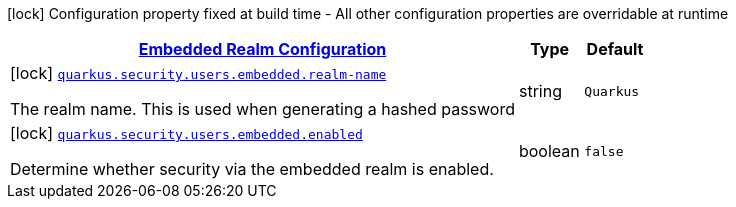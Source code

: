 [.configuration-legend]
icon:lock[title=Fixed at build time] Configuration property fixed at build time - All other configuration properties are overridable at runtime
[.configuration-reference, cols="80,.^10,.^10"]
|===

h|[[quarkus-elytron-security-config-group-mp-realm-config_quarkus.security.users.embedded]]link:#quarkus-elytron-security-config-group-mp-realm-config_quarkus.security.users.embedded[Embedded Realm Configuration]

h|Type
h|Default

a|icon:lock[title=Fixed at build time] [[quarkus-elytron-security-config-group-mp-realm-config_quarkus.security.users.embedded.realm-name]]`link:#quarkus-elytron-security-config-group-mp-realm-config_quarkus.security.users.embedded.realm-name[quarkus.security.users.embedded.realm-name]`

[.description]
--
The realm name. This is used when generating a hashed password
--|string 
|`Quarkus`


a|icon:lock[title=Fixed at build time] [[quarkus-elytron-security-config-group-mp-realm-config_quarkus.security.users.embedded.enabled]]`link:#quarkus-elytron-security-config-group-mp-realm-config_quarkus.security.users.embedded.enabled[quarkus.security.users.embedded.enabled]`

[.description]
--
Determine whether security via the embedded realm is enabled.
--|boolean 
|`false`

|===